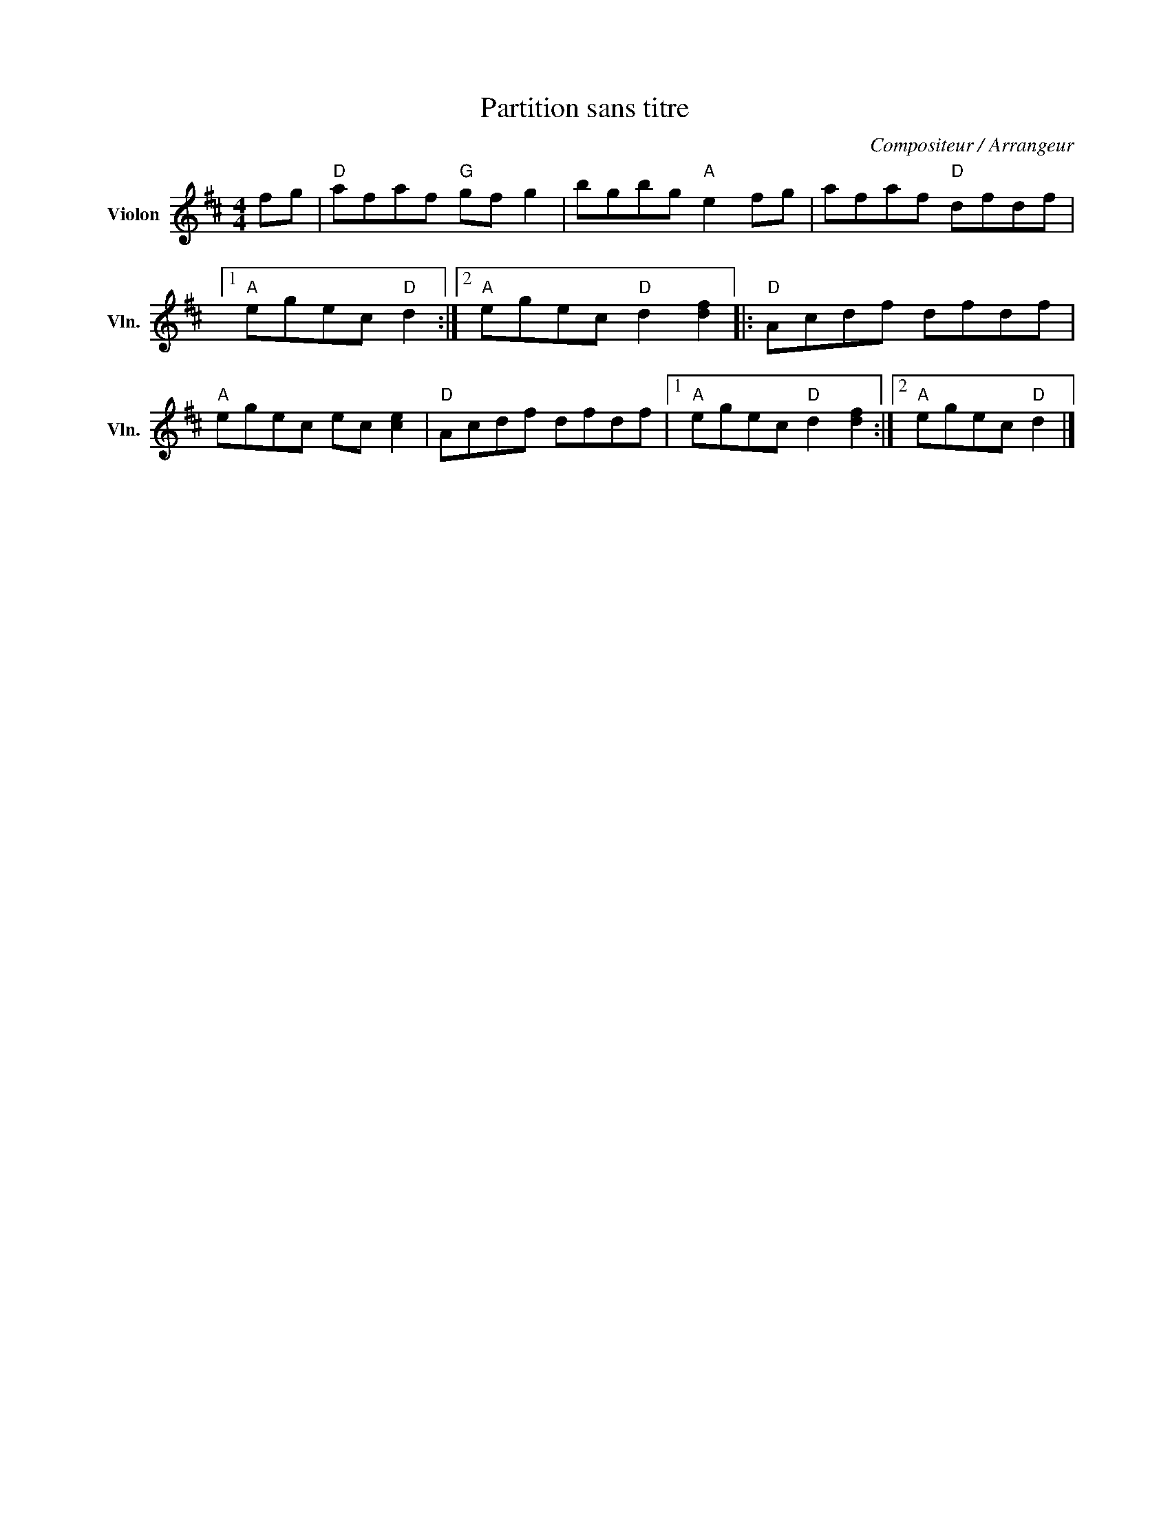 X:1
T:Partition sans titre
C:Compositeur / Arrangeur
L:1/8
M:4/4
I:linebreak $
K:D
V:1 treble nm="Violon" snm="Vln."
V:1
 fg |"D" afaf"G" gf g2 | bgbg"A" e2 fg | afaf"D" dfdf |1"A" egec"D" d2 :|2"A" egec"D" d2 [df]2 |: %6
"D" Acdf dfdf |"A" egec ec [ce]2 |"D" Acdf dfdf |1"A" egec"D" d2 [df]2 :|2"A" egec"D" d2 |] %11
